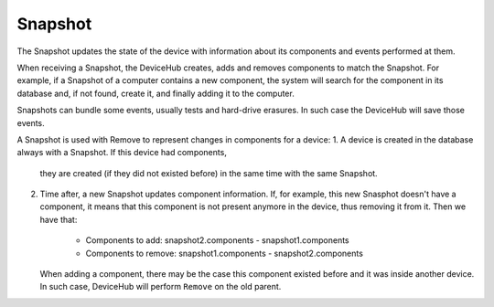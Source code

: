 Snapshot
========
The Snapshot updates the state of the device with information about its components and events
performed at them.

When receiving a Snapshot, the DeviceHub creates, adds and removes components to match the
Snapshot. For example, if a Snapshot of a computer contains a new component, the system will
search for the component in its database and, if not found, create it, and finally adding it
to the computer.

Snapshots can bundle some events, usually tests and hard-drive erasures. In such case the
DeviceHub will save those events.

A Snapshot is used with Remove to represent changes in components for a device:
1. A device is created in the database always with a Snapshot. If this device had components,
   they are created (if they did not existed before) in the same time with the same Snapshot.
2. Time after, a new Snapshot updates component information. If, for example, this new Snasphot
   doesn't have a component, it means that this component is not present anymore in the device,
   thus removing it from it. Then we have that:
     - Components to add: snapshot2.components - snapshot1.components
     - Components to remove: snapshot1.components - snapshot2.components
   When adding a component, there may be the case this component existed before and it was
   inside another device. In such case, DeviceHub will perform ``Remove`` on the old parent.
